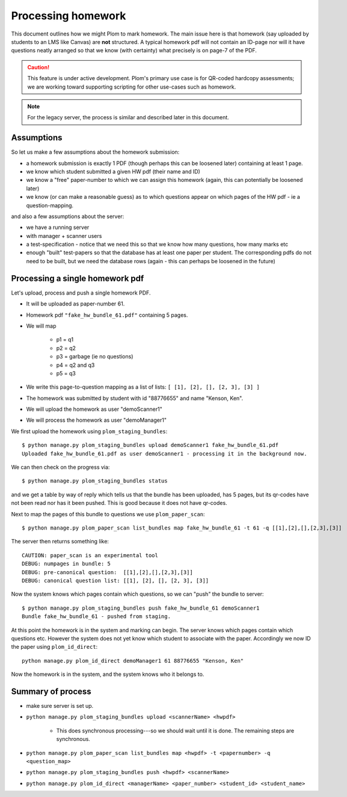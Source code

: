 .. Plom documentation
   Copyright (C) 2023 Andrew Rechnitzer
   Copyright (C) 2023 Colin B. Macdonald
   SPDX-License-Identifier: AGPL-3.0-or-later

Processing homework
===================

This document outlines how we might Plom to mark homework.
The main issue here is that homework (say uploaded by
students to an LMS like Canvas) are **not** structured. A typical
homework pdf will not contain an ID-page nor will it have questions
neatly arranged so that we know (with certainty) what precisely is on
page-7 of the PDF.

.. caution::

   This feature is under active development.  Plom's primary use
   case is for QR-coded hardcopy assessments; we are working
   toward supporting scripting for other use-cases such as
   homework.

.. note::

   For the legacy server, the process is similar and described
   later in this document.


Assumptions
-----------

So let us make a few assumptions about the homework submission:

* a homework submission is exactly 1 PDF (though perhaps this can be
  loosened later) containing at least 1 page.
* we know which student submitted a given HW pdf (their name and ID)
* we know a "free" paper-number to which we can assign this homework (again, this can potentially be loosened later)
* we know (or can make a reasonable guess) as to which questions appear on which pages of the HW pdf - ie a question-mapping.

and also a few assumptions about the server:

* we have a running server
* with manager + scanner users
* a test-specification - notice that we need this so that we know how many questions, how many marks etc
* enough "built" test-papers so that the database has at least one paper per student. The corresponding pdfs do not need to be built, but we need the database rows (again - this can perhaps be loosened in the future)


Processing a single homework pdf
--------------------------------

Let's upload, process and push a single homework PDF.

* It will be uploaded as paper-number 61.
* Homework pdf ``"fake_hw_bundle_61.pdf"`` containing 5 pages.
* We will map

   - p1 = q1
   - p2 = q2
   - p3 = garbage (ie no questions)
   - p4 = q2 and q3
   - p5 = q3
* We write this page-to-question mapping as a list of lists: ``[ [1], [2], [], [2, 3], [3] ]``
* The homework was submitted by student with id "88776655" and name "Kenson, Ken".
* We will upload the homework as user "demoScanner1"
* We will process the homework as user "demoManager1"


We first upload the homework using ``plom_staging_bundles``::

    $ python manage.py plom_staging_bundles upload demoScanner1 fake_hw_bundle_61.pdf
    Uploaded fake_hw_bundle_61.pdf as user demoScanner1 - processing it in the background now.

We can then check on the progress via::

    $ python manage.py plom_staging_bundles status

and we get a table by way of reply which tells us that the bundle has
been uploaded, has 5 pages, but its qr-codes have not been read nor has
it been pushed.
This is good because it does not have qr-codes.

Next to map the pages of this bundle to questions we use ``plom_paper_scan``::

    $ python manage.py plom_paper_scan list_bundles map fake_hw_bundle_61 -t 61 -q [[1],[2],[],[2,3],[3]]

The server then returns something like::

    CAUTION: paper_scan is an experimental tool
    DEBUG: numpages in bundle: 5
    DEBUG: pre-canonical question:  [[1],[2],[],[2,3],[3]]
    DEBUG: canonical question list: [[1], [2], [], [2, 3], [3]]


Now the system knows which pages contain which questions, so we can "push" the bundle to server::

    $ python manage.py plom_staging_bundles push fake_hw_bundle_61 demoScanner1
    Bundle fake_hw_bundle_61 - pushed from staging.

At this point the homework is in the system and marking can begin.
The server knows which pages contain which questions etc.
However the system does not yet know which student to associate with the paper.
Accordingly we now ID the paper using ``plom_id_direct``::

    python manage.py plom_id_direct demoManager1 61 88776655 "Kenson, Ken"

Now the homework is in the system, and the system knows who it belongs to.


Summary of process
------------------

* make sure server is set up.
* ``python manage.py plom_staging_bundles upload <scannerName> <hwpdf>``

   - This does synchronous processing---so we should wait until it is done.
     The remaining steps are synchronous.
* ``python manage.py plom_paper_scan list_bundles map <hwpdf> -t <papernumber> -q <question_map>``
* ``python manage.py plom_staging_bundles push <hwpdf> <scannerName>``
* ``python manage.py plom_id_direct <managerName> <paper_number> <student_id> <student_name>``
